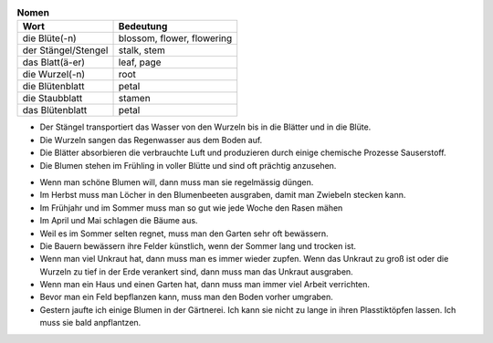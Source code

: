 .. table:: **Nomen**
   :class: tbl-styl1

   ===================  ==========================
   Wort                 Bedeutung
   ===================  ==========================
   die Blüte(-n)        blossom, flower, flowering
   der Stängel/Stengel  stalk, stem
   das Blatt(ä-er)      leaf, page
   die Wurzel(-n)       root
   die Blütenblatt      petal
   die Staubblatt       stamen
   das Blütenblatt      petal
   ===================  ==========================

.. class:: better-spacing 

   * Der Stängel transportiert das Wasser von den Wurzeln bis in die Blätter und in die Blüte.
   * Die Wurzeln sangen das Regenwasser aus dem Boden auf.
   * Die Blätter absorbieren die verbrauchte Luft und produzieren durch einige chemische Prozesse Sauserstoff.
   * Die Blumen stehen im Frühling in voller Blütte und sind oft prächtig anzusehen.
   
.. table:: **Verben**
   :class: tbl-styl1

   =======================  ========================================
   Wort                     Bedeutung
   =======================  ========================================
   verrichten               do, perform; carry out
   stecken                  stick; insert; plant
   mähen                    mow, cut, reap
   düngen                   to fertilize, manure
   ausschlagen              to sprout, bud; to kick (Pferd)
   gießen                   to pour, water (von Hand)
   bewässern                to irrigate, to water land
   bepflanzen               to plant (e.g. Garten, etc.)  
   anpflanzen               to plant (individual plant)
   umpflanzen               to replant/transplant sth.
   ausgraben                to dig out, excavate, unearth
   umgraben                 to dig (or turn over); break up 
   zupfen                   pick; pull, tug (an dat.)
   das Unkraut (Unkräuter)  weeds, tares
   entfernen                to remove; Unkräuter ~
   Unkräuter jäten          to weed; to remove weeds
   knopsen                  to bud
   die Knospe(-n)           bud
   Knospen treiben          to bud
   die Gärtnerei(-en)       nursery
   trübe                    sunless, murky, dismal, 
   trübe Aussichten         bleak outdoors, bleak prospects
   der Vorbehalt(-e)        reservation; mit Vorbehalte
   die Anzahl(-en)          quantity, count
   bunt = farbenfroh        colorful
   sich um et. kümmern      to see to; Ich werde mich darum kümmern
   für et. soften           to see to; Ich werde dafür sorgen
   =======================  =======================================

.. class:: better-spacing 

   * Wenn man schöne Blumen will, dann muss man sie regelmässig düngen.
   * Im Herbst muss man Löcher in den Blumenbeeten ausgraben, damit man Zwiebeln stecken kann.
   * Im Frühjahr und im Sommer muss man so gut wie jede Woche den Rasen mähen
   * Im April und Mai schlagen die Bäume aus.
   * Weil es im Sommer selten regnet, muss man den Garten sehr oft bewässern.
   * Die Bauern bewässern ihre Felder  künstlich, wenn der Sommer lang und trocken ist.
   * Wenn man viel Unkraut hat, dann muss man es immer wieder zupfen. Wenn das Unkraut zu groß ist oder die Wurzeln zu tief in der Erde verankert sind, dann muss man das Unkraut ausgraben.
   * Wenn man ein Haus und einen Garten hat, dann muss man immer viel Arbeit verrichten.
   * Bevor man ein Feld bepflanzen kann, muss man den Boden vorher umgraben.
   * Gestern jaufte ich einige Blumen in der Gärtnerei. Ich kann sie nicht zu lange in ihren Plasstiktöpfen lassen. Ich muss sie bald anpflantzen.

.. table::  


